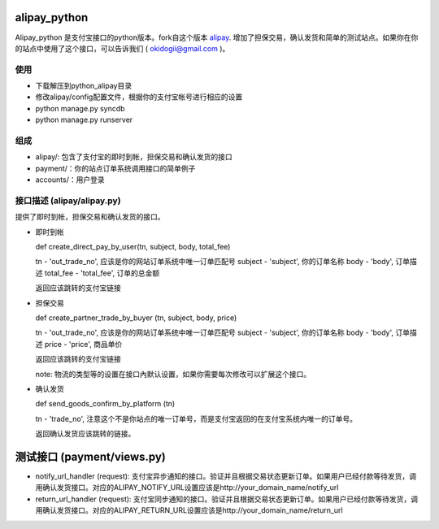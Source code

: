 alipay_python
============

Alipay_python 是支付宝接口的python版本。fork自这个版本 `alipay <https://github.com/yefei/python-alipay>`_. 增加了担保交易，确认发货和简单的测试站点。如果你在你的站点中使用了这个接口，可以告诉我们 ( okidogii@gmail.com )。

使用
---------
* 下载解压到python_alipay目录
* 修改alipay/config配置文件，根据你的支付宝帐号进行相应的设置
* python manage.py syncdb
* python manage.py runserver

组成
----------

* alipay/: 包含了支付宝的即时到帐，担保交易和确认发货的接口
* payment/：你的站点订单系统调用接口的简单例子
* accounts/：用户登录

接口描述 (alipay/alipay.py)
---------

提供了即时到帐，担保交易和确认发货的接口。

* 即时到帐

  def create_direct_pay_by_user(tn, subject, body, total_fee)

  tn - 'out_trade_no', 应该是你的网站订单系统中唯一订单匹配号
  subject - 'subject', 你的订单名称
  body - 'body', 订单描述
  total_fee - 'total_fee', 订单的总金额

  返回应该跳转的支付宝链接

* 担保交易

  def create_partner_trade_by_buyer (tn, subject, body, price)

  tn - 'out_trade_no', 应该是你的网站订单系统中唯一订单匹配号
  subject - 'subject', 你的订单名称
  body - 'body', 订单描述
  price - 'price', 商品单价

  返回应该跳转的支付宝链接

  note: 物流的类型等的设置在接口內默认设置，如果你需要每次修改可以扩展这个接口。

* 确认发货

  def send_goods_confirm_by_platform (tn)

  tn - 'trade_no', 注意这个不是你站点的唯一订单号，而是支付宝返回的在支付宝系统内唯一的订单号。

  返回确认发货应该跳转的链接。

测试接口 (payment/views.py)
===============

* notify_url_handler (request): 支付宝异步通知的接口。验证并且根据交易状态更新订单。如果用户已经付款等待发货，调用确认发货接口。对应的ALIPAY_NOTIFY_URL设置应该是http://your_domain_name/notify_url

* return_url_handler (request): 支付宝同步通知的接口。验证并且根据交易状态更新订单。如果用户已经付款等待发货，调用确认发货接口。对应的ALIPAY_RETURN_URL设置应该是http://your_domain_name/return_url
